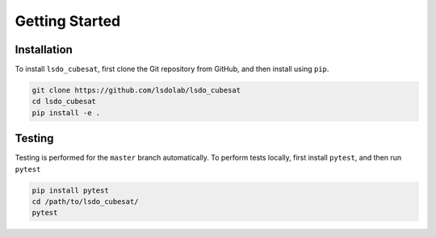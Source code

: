 Getting Started
===============

Installation
------------

To install ``lsdo_cubesat``, first clone the Git repository from GitHub,
and then install using ``pip``.

.. code:: shell

    git clone https://github.com/lsdolab/lsdo_cubesat
    cd lsdo_cubesat
    pip install -e .

Testing
-------

Testing is performed for the ``master`` branch automatically.
To perform tests locally, first install ``pytest``, and then run
``pytest``

.. code:: shell

    pip install pytest
    cd /path/to/lsdo_cubesat/
    pytest
